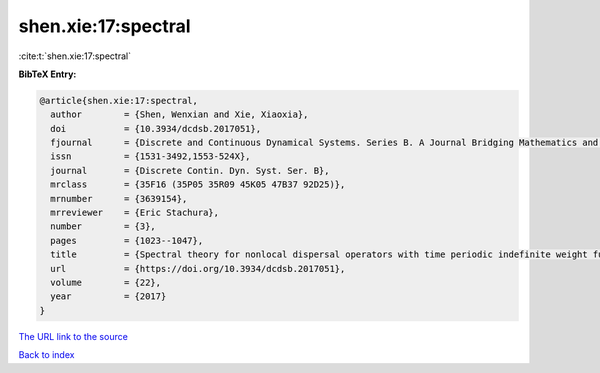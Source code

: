 shen.xie:17:spectral
====================

:cite:t:`shen.xie:17:spectral`

**BibTeX Entry:**

.. code-block:: bibtex

   @article{shen.xie:17:spectral,
     author        = {Shen, Wenxian and Xie, Xiaoxia},
     doi           = {10.3934/dcdsb.2017051},
     fjournal      = {Discrete and Continuous Dynamical Systems. Series B. A Journal Bridging Mathematics and Sciences},
     issn          = {1531-3492,1553-524X},
     journal       = {Discrete Contin. Dyn. Syst. Ser. B},
     mrclass       = {35F16 (35P05 35R09 45K05 47B37 92D25)},
     mrnumber      = {3639154},
     mrreviewer    = {Eric Stachura},
     number        = {3},
     pages         = {1023--1047},
     title         = {Spectral theory for nonlocal dispersal operators with time periodic indefinite weight functions and applications},
     url           = {https://doi.org/10.3934/dcdsb.2017051},
     volume        = {22},
     year          = {2017}
   }

`The URL link to the source <https://doi.org/10.3934/dcdsb.2017051>`__


`Back to index <../By-Cite-Keys.html>`__
